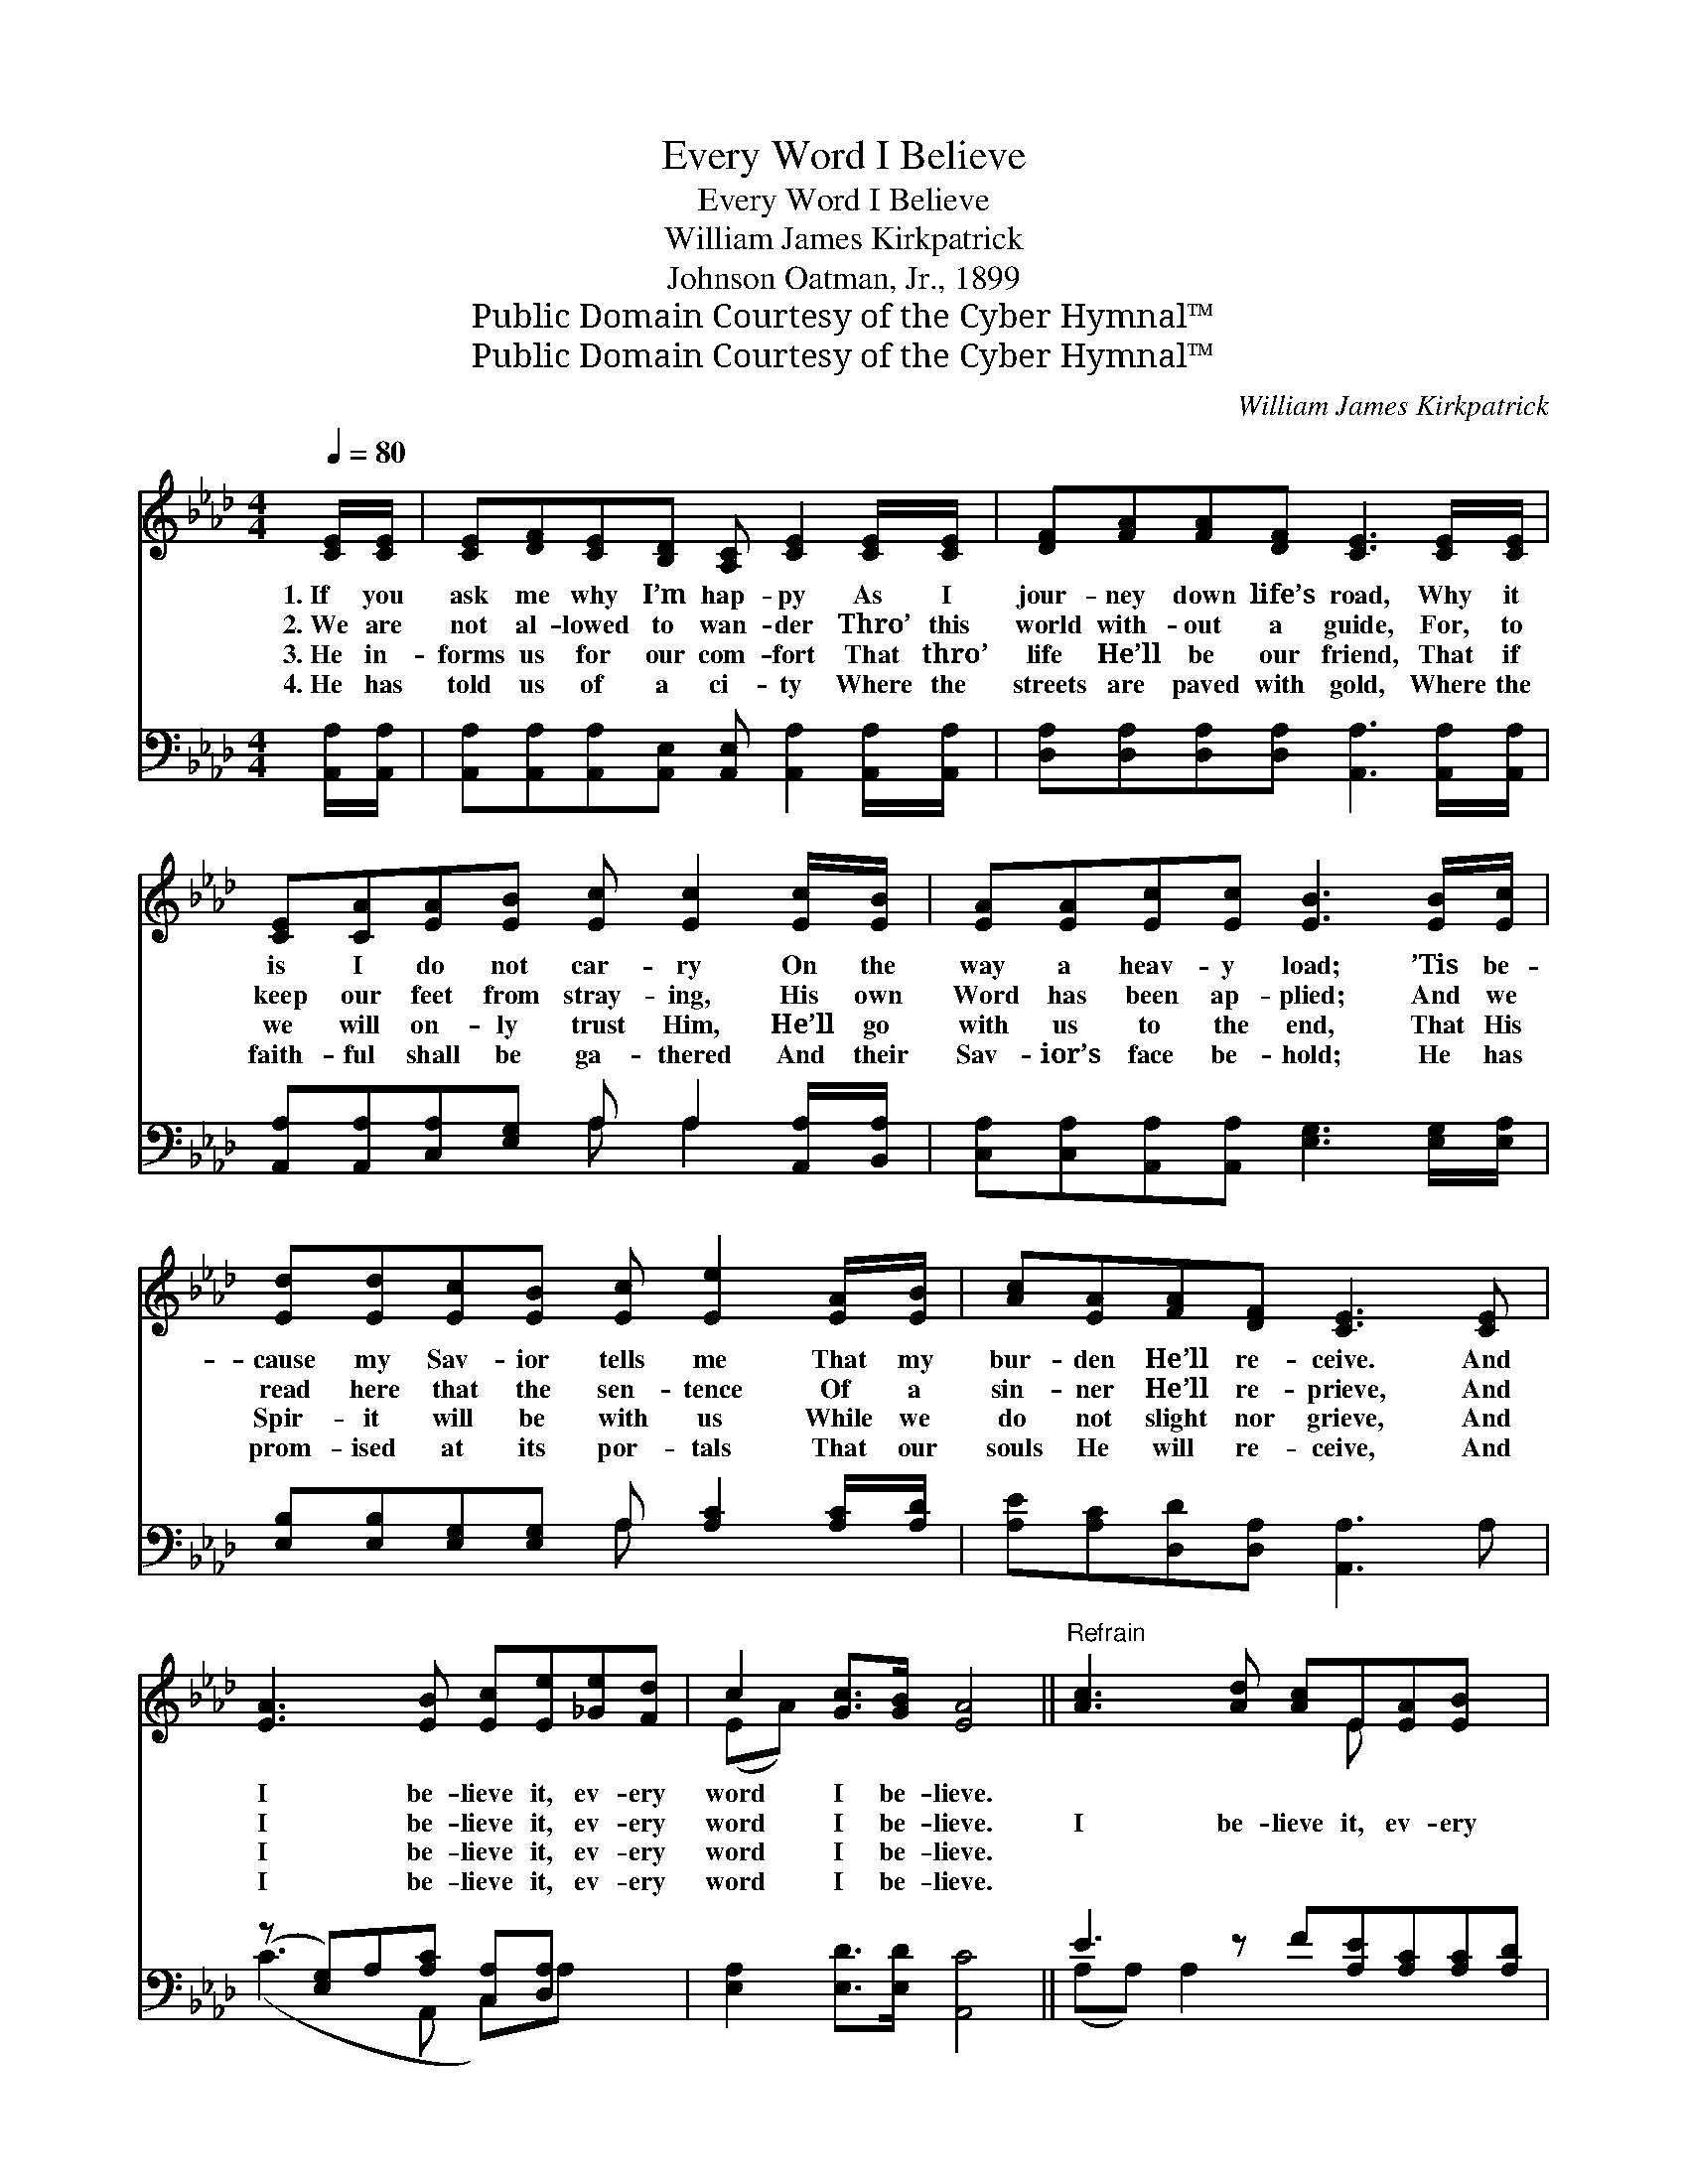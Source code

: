 X:1
T:Every Word I Believe
T:Every Word I Believe
T:William James Kirkpatrick
T:Johnson Oatman, Jr., 1899
T:Public Domain Courtesy of the Cyber Hymnal™
T:Public Domain Courtesy of the Cyber Hymnal™
C:William James Kirkpatrick
Z:Public Domain
Z:Courtesy of the Cyber Hymnal™
%%score ( 1 2 ) ( 3 4 )
L:1/8
Q:1/4=80
M:4/4
K:Ab
V:1 treble 
V:2 treble 
V:3 bass 
V:4 bass 
V:1
 [CE]/[CE]/ | [CE][DF][CE][B,D] [A,C] [CE]2 [CE]/[CE]/ | [DF][FA][FA][DF] [CE]3 [CE]/[CE]/ | %3
w: 1.~If you|ask me why I’m hap- py As I|jour- ney down life’s road, Why it|
w: 2.~We are|not al- lowed to wan- der Thro’ this|world with- out a guide, For, to|
w: 3.~He in-|forms us for our com- fort That thro’|life He’ll be our friend, That if|
w: 4.~He has|told us of a ci- ty Where the|streets are paved with gold, Where the|
 [CE][CA][EA][EB] [Ec] [Ec]2 [Ec]/[EB]/ | [EA][EA][Ec][Ec] [EB]3 [EB]/[Ec]/ | %5
w: is I do not car- ry On the|way a heav- y load; ’Tis be-|
w: keep our feet from stray- ing, His own|Word has been ap- plied; And we|
w: we will on- ly trust Him, He’ll go|with us to the end, That His|
w: faith- ful shall be ga- thered And their|Sav- ior’s face be- hold; He has|
 [Ed][Ed][Ec][EB] [Ec] [Ee]2 [EA]/[EB]/ | [Ac][EA][FA][DF] [CE]3 [CE] | %7
w: cause my Sav- ior tells me That my|bur- den He’ll re- ceive. And|
w: read here that the sen- tence Of a|sin- ner He’ll re- prieve, And|
w: Spir- it will be with us While we|do not slight nor grieve, And|
w: prom- ised at its por- tals That our|souls He will re- ceive, And|
 [EA]3 [EB] [Ec][Ee][_Ge][Fd] | c2 [Gc]>[GB] [EA]4 ||"^Refrain" [Ac]3 [Ad] [Ac]E[EA][EB] x | %10
w: I be- lieve it, ev- ery|word I be- lieve.||
w: I be- lieve it, ev- ery|word I be- lieve.|I be- lieve it, ev- ery|
w: I be- lieve it, ev- ery|word I be- lieve.||
w: I be- lieve it, ev- ery|word I be- lieve.||
 [Ac]2 [Ac]>[Ad] [Ac]4 | [GB]3 [Ac] [GB]E[EG][EA] x | [GB]2 [GB]>[Ac] [GB]4 | %13
w: |||
w: word I be- lieve,|I re- ceive it, ev- ery|word I re- ceive;|
w: |||
w: |||
 [Ac]3 [EB] [EB] [EA]2 [EG] | [DF][FA][FA][DF] [CE]3 [CE] | [EA]3 [EB] [Ec][Ee][_Ge][Fd] | %16
w: |||
w: Je- sus tells me my|wants He will re- lieve, And|I be- lieve it, ev- ery|
w: |||
w: |||
 c2 [Gc]>[GB] [EA]3 |] %17
w: |
w: word I be- lieve.|
w: |
w: |
V:2
 x | x8 | x8 | x8 | x8 | x8 | x8 | x8 | (EA) x6 || x5 E x3 | x8 | x5 E x3 | x8 | x8 | x8 | x8 | %16
 (EA) x5 |] %17
V:3
 [A,,A,]/[A,,A,]/ | [A,,A,][A,,A,][A,,A,][A,,E,] [A,,E,] [A,,A,]2 [A,,A,]/[A,,A,]/ | %2
 [D,A,][D,A,][D,A,][D,A,] [A,,A,]3 [A,,A,]/[A,,A,]/ | %3
 [A,,A,][A,,A,][C,A,][E,G,] A, A,2 [A,,A,]/[B,,A,]/ | %4
 [C,A,][C,A,][A,,A,][A,,A,] [E,G,]3 [E,G,]/[E,A,]/ | %5
 [E,B,][E,B,][E,G,][E,G,] A, [A,C]2 [A,C]/[A,D]/ | [A,E][A,C][D,D][D,A,] [A,,A,]3 A, | %7
 (z [E,G,])A,[A,C] [C,A,][D,A,] x2 | [E,A,]2 [E,D]>[E,D] [A,,C]4 || E3 z F[A,E][A,C][A,C][A,D] | %10
 [A,E]2 [A,E]>[A,F] [A,E]4 | D3 z E[E,D][E,D][E,B,][E,C] | [E,D]2 [E,D]>[E,E] [E,D]4 | %13
 [A,E]3 [A,D] [A,D] [A,C]2 [C,A,] | [D,A,][D,D][D,D][D,A,] [A,,A,]3 A, | %15
 (z [E,G,])A,[A,C] [C,A,][D,A,] x2 | [E,A,]2 [E,D]>[E,D] [A,,C]3 |] %17
V:4
 x | x8 | x8 | x4 A, A,2 x | x8 | x4 A, x3 | x8 | (C3 A,, C,)A, x2 | x8 || (A,A,) A,2- x5 | x8 | %11
 (E,E,) E,2- x5 | x8 | x8 | x8 | (C3 A,, C,)A, x2 | x7 |] %17


